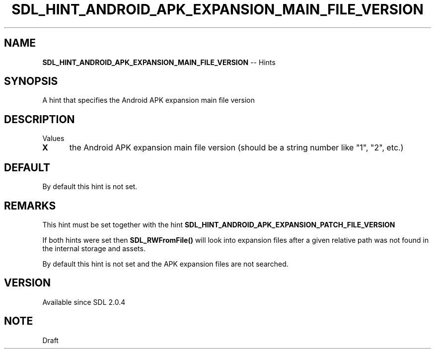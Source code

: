 .TH SDL_HINT_ANDROID_APK_EXPANSION_MAIN_FILE_VERSION 3 "2018.08.14" "https://github.com/haxpor/sdl2-manpage" "SDL2"
.SH NAME
\fBSDL_HINT_ANDROID_APK_EXPANSION_MAIN_FILE_VERSION\fR -- Hints

.SH SYNOPSIS
A hint that specifies the Android APK expansion main file version

.SH DESCRIPTION
Values
.TP 5
.BI X
the Android APK expansion main file version (should be a string number like "1", "2", etc.)

.SH DEFAULT

By default this hint is not set.

.SH REMARKS
This hint must be set together with the hint \fBSDL_HINT_ANDROID_APK_EXPANSION_PATCH_FILE_VERSION\fR
.PP
If both hints were set then \fBSDL_RWFromFile()\fR will look into expansion files after a given relative path was not found in the internal storage and assets.
.PP
By default this hint is not set and the APK expansion files are not searched.

.SH VERSION

Available since SDL 2.0.4

.SH NOTE
Draft

